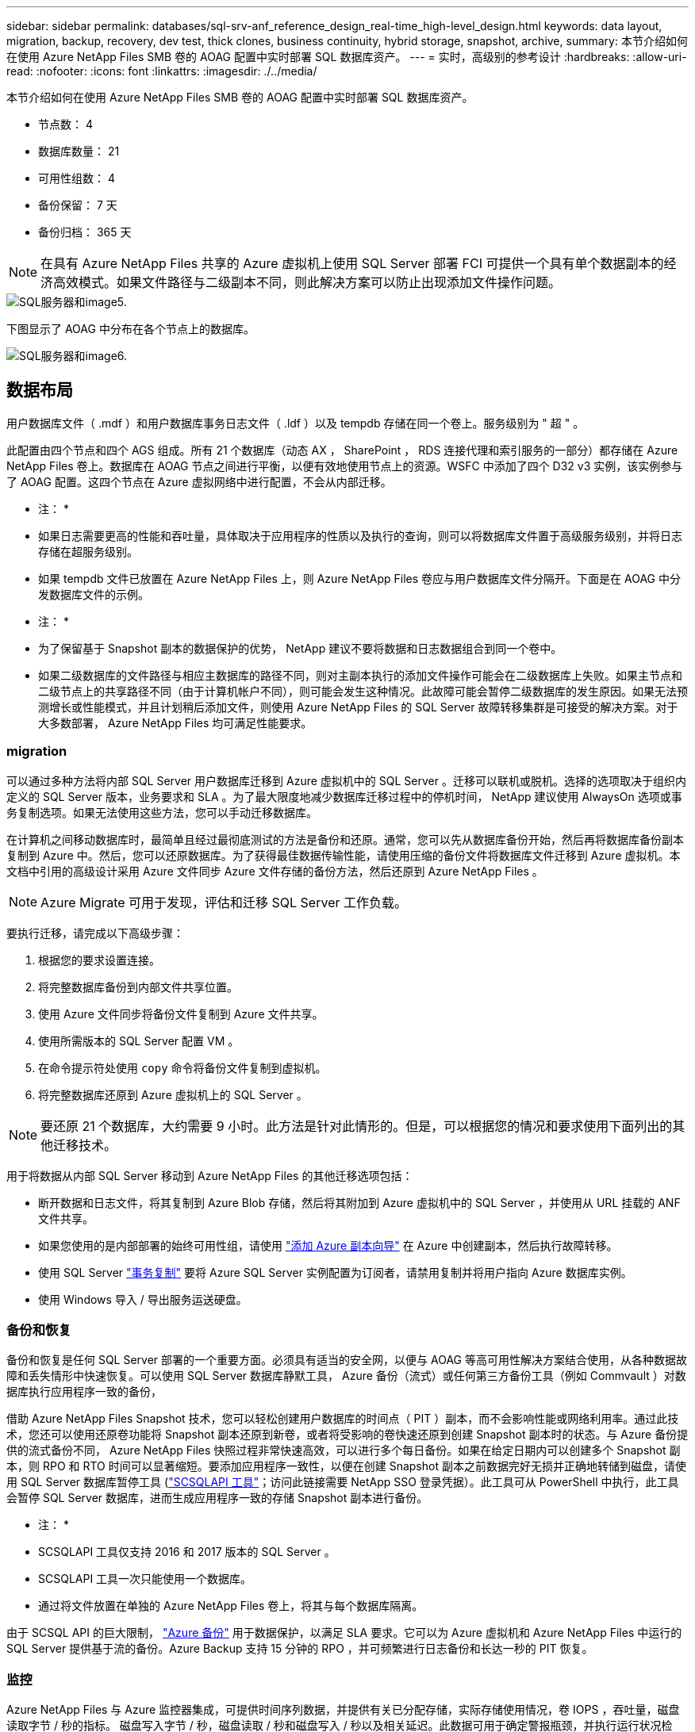 ---
sidebar: sidebar 
permalink: databases/sql-srv-anf_reference_design_real-time_high-level_design.html 
keywords: data layout, migration, backup, recovery, dev test, thick clones, business continuity, hybrid storage, snapshot, archive, 
summary: 本节介绍如何在使用 Azure NetApp Files SMB 卷的 AOAG 配置中实时部署 SQL 数据库资产。 
---
= 实时，高级别的参考设计
:hardbreaks:
:allow-uri-read: 
:nofooter: 
:icons: font
:linkattrs: 
:imagesdir: ./../media/


[role="lead"]
本节介绍如何在使用 Azure NetApp Files SMB 卷的 AOAG 配置中实时部署 SQL 数据库资产。

* 节点数： 4
* 数据库数量： 21
* 可用性组数： 4
* 备份保留： 7 天
* 备份归档： 365 天



NOTE: 在具有 Azure NetApp Files 共享的 Azure 虚拟机上使用 SQL Server 部署 FCI 可提供一个具有单个数据副本的经济高效模式。如果文件路径与二级副本不同，则此解决方案可以防止出现添加文件操作问题。

image::sql-srv-anf_image5.png[SQL服务器和image5.]

下图显示了 AOAG 中分布在各个节点上的数据库。

image::sql-srv-anf_image6.png[SQL服务器和image6.]



== 数据布局

用户数据库文件（ .mdf ）和用户数据库事务日志文件（ .ldf ）以及 tempdb 存储在同一个卷上。服务级别为 " 超 " 。

此配置由四个节点和四个 AGS 组成。所有 21 个数据库（动态 AX ， SharePoint ， RDS 连接代理和索引服务的一部分）都存储在 Azure NetApp Files 卷上。数据库在 AOAG 节点之间进行平衡，以便有效地使用节点上的资源。WSFC 中添加了四个 D32 v3 实例，该实例参与了 AOAG 配置。这四个节点在 Azure 虚拟网络中进行配置，不会从内部迁移。

* 注： *

* 如果日志需要更高的性能和吞吐量，具体取决于应用程序的性质以及执行的查询，则可以将数据库文件置于高级服务级别，并将日志存储在超服务级别。
* 如果 tempdb 文件已放置在 Azure NetApp Files 上，则 Azure NetApp Files 卷应与用户数据库文件分隔开。下面是在 AOAG 中分发数据库文件的示例。


* 注： *

* 为了保留基于 Snapshot 副本的数据保护的优势， NetApp 建议不要将数据和日志数据组合到同一个卷中。
* 如果二级数据库的文件路径与相应主数据库的路径不同，则对主副本执行的添加文件操作可能会在二级数据库上失败。如果主节点和二级节点上的共享路径不同（由于计算机帐户不同），则可能会发生这种情况。此故障可能会暂停二级数据库的发生原因。如果无法预测增长或性能模式，并且计划稍后添加文件，则使用 Azure NetApp Files 的 SQL Server 故障转移集群是可接受的解决方案。对于大多数部署， Azure NetApp Files 均可满足性能要求。




=== migration

可以通过多种方法将内部 SQL Server 用户数据库迁移到 Azure 虚拟机中的 SQL Server 。迁移可以联机或脱机。选择的选项取决于组织内定义的 SQL Server 版本，业务要求和 SLA 。为了最大限度地减少数据库迁移过程中的停机时间， NetApp 建议使用 AlwaysOn 选项或事务复制选项。如果无法使用这些方法，您可以手动迁移数据库。

在计算机之间移动数据库时，最简单且经过最彻底测试的方法是备份和还原。通常，您可以先从数据库备份开始，然后再将数据库备份副本复制到 Azure 中。然后，您可以还原数据库。为了获得最佳数据传输性能，请使用压缩的备份文件将数据库文件迁移到 Azure 虚拟机。本文档中引用的高级设计采用 Azure 文件同步 Azure 文件存储的备份方法，然后还原到 Azure NetApp Files 。


NOTE: Azure Migrate 可用于发现，评估和迁移 SQL Server 工作负载。

要执行迁移，请完成以下高级步骤：

. 根据您的要求设置连接。
. 将完整数据库备份到内部文件共享位置。
. 使用 Azure 文件同步将备份文件复制到 Azure 文件共享。
. 使用所需版本的 SQL Server 配置 VM 。
. 在命令提示符处使用 `copy` 命令将备份文件复制到虚拟机。
. 将完整数据库还原到 Azure 虚拟机上的 SQL Server 。



NOTE: 要还原 21 个数据库，大约需要 9 小时。此方法是针对此情形的。但是，可以根据您的情况和要求使用下面列出的其他迁移技术。

用于将数据从内部 SQL Server 移动到 Azure NetApp Files 的其他迁移选项包括：

* 断开数据和日志文件，将其复制到 Azure Blob 存储，然后将其附加到 Azure 虚拟机中的 SQL Server ，并使用从 URL 挂载的 ANF 文件共享。
* 如果您使用的是内部部署的始终可用性组，请使用 https://docs.microsoft.com/en-us/previous-versions/azure/virtual-machines/windows/sqlclassic/virtual-machines-windows-classic-sql-onprem-availability["添加 Azure 副本向导"^] 在 Azure 中创建副本，然后执行故障转移。
* 使用 SQL Server https://docs.microsoft.com/en-us/sql/relational-databases/replication/transactional/transactional-replication["事务复制"^] 要将 Azure SQL Server 实例配置为订阅者，请禁用复制并将用户指向 Azure 数据库实例。
* 使用 Windows 导入 / 导出服务运送硬盘。




=== 备份和恢复

备份和恢复是任何 SQL Server 部署的一个重要方面。必须具有适当的安全网，以便与 AOAG 等高可用性解决方案结合使用，从各种数据故障和丢失情形中快速恢复。可以使用 SQL Server 数据库静默工具， Azure 备份（流式）或任何第三方备份工具（例如 Commvault ）对数据库执行应用程序一致的备份，

借助 Azure NetApp Files Snapshot 技术，您可以轻松创建用户数据库的时间点（ PIT ）副本，而不会影响性能或网络利用率。通过此技术，您还可以使用还原卷功能将 Snapshot 副本还原到新卷，或者将受影响的卷快速还原到创建 Snapshot 副本时的状态。与 Azure 备份提供的流式备份不同， Azure NetApp Files 快照过程非常快速高效，可以进行多个每日备份。如果在给定日期内可以创建多个 Snapshot 副本，则 RPO 和 RTO 时间可以显著缩短。要添加应用程序一致性，以便在创建 Snapshot 副本之前数据完好无损并正确地转储到磁盘，请使用 SQL Server 数据库暂停工具 (https://mysupport.netapp.com/site/tools/tool-eula/scsqlapi["SCSQLAPI 工具"^]；访问此链接需要 NetApp SSO 登录凭据）。此工具可从 PowerShell 中执行，此工具会暂停 SQL Server 数据库，进而生成应用程序一致的存储 Snapshot 副本进行备份。

* 注： *

* SCSQLAPI 工具仅支持 2016 和 2017 版本的 SQL Server 。
* SCSQLAPI 工具一次只能使用一个数据库。
* 通过将文件放置在单独的 Azure NetApp Files 卷上，将其与每个数据库隔离。


由于 SCSQL API 的巨大限制， https://docs.microsoft.com/en-us/azure/backup/backup-azure-sql-database["Azure 备份"^] 用于数据保护，以满足 SLA 要求。它可以为 Azure 虚拟机和 Azure NetApp Files 中运行的 SQL Server 提供基于流的备份。Azure Backup 支持 15 分钟的 RPO ，并可频繁进行日志备份和长达一秒的 PIT 恢复。



=== 监控

Azure NetApp Files 与 Azure 监控器集成，可提供时间序列数据，并提供有关已分配存储，实际存储使用情况，卷 IOPS ，吞吐量，磁盘读取字节 / 秒的指标。 磁盘写入字节 / 秒，磁盘读取 / 秒和磁盘写入 / 秒以及相关延迟。此数据可用于确定警报瓶颈，并执行运行状况检查，以验证 SQL Server 部署是否在最佳配置下运行。

在此 HLD中 ， ScienceLogic 用于通过使用适当的服务主体公开指标来监控 Azure NetApp Files 。下图显示了 Azure NetApp Files Metric 选项的示例。

image::sql-srv-anf_image8.png[SQL服务器和image8.]



=== 使用厚克隆的 DevTest

借助 Azure NetApp Files ，您可以创建即时数据库副本，以测试应用程序开发周期内应使用当前数据库结构和内容实施的功能，并在填充数据仓库时使用数据提取和操作工具。 或者甚至恢复错误删除或更改的数据。此过程不涉及从 Azure Blob 容器复制数据，因此效率非常高。还原卷后，可以将其用于读 / 写操作，从而显著缩短验证时间和上市时间。为了确保应用程序一致性，需要将此功能与 SCSQLAPI 结合使用。这种方法提供了另一种持续成本优化技术，同时 Azure NetApp Files 还利用了 " 还原到新卷 " 选项。

* 注： *

* 使用还原新卷选项从 Snapshot 副本创建的卷会占用容量池中的容量。
* 您可以使用 REST 或 Azure 命令行界面删除克隆的卷，以避免额外成本（如果必须增加容量池）。




=== 混合存储选项

虽然 NetApp 建议对 SQL Server 可用性组中的所有节点使用相同的存储，但在某些情况下，可以使用多个存储选项。在 Azure NetApp Files 中， AOAG 中的一个节点与 Azure NetApp Files SMB 文件共享连接，而第二个节点与 Azure 高级磁盘连接时，可能会出现这种情况。在这些情况下，请确保 Azure NetApp Files SMB 共享包含用户数据库的主副本，并且高级磁盘用作二级副本。

* 注： *

* 在这种部署中，为了避免任何故障转移问题，请确保在 SMB 卷上启用持续可用性。如果没有持续可用的属性，则在存储层进行任何后台维护时，数据库可能会失败。
* 将数据库的主副本保留在 Azure NetApp Files SMB 文件共享上。




=== 业务连续性

在任何部署中，灾难恢复通常都是事后考虑的。但是，必须在初始设计和部署阶段解决灾难恢复问题，以避免对您的业务造成任何影响。借助 Azure NetApp Files ，可以使用跨区域复制（ CRR ）功能将块级别的卷数据复制到配对区域，以处理任何意外的区域中断。启用了 CRR 的目标卷可用于读取操作，因此它是灾难恢复模拟的理想候选卷。此外，可以为 CRR 目标分配最低的服务级别（例如标准），以降低总 TCO 。发生故障转移时，复制可能会中断，从而使相应的卷具有读 / 写能力。此外，还可以使用动态服务级别功能更改卷的服务级别，从而显著降低灾难恢复成本。这是 Azure NetApp Files 在 Azure 中进行块复制的另一项独特功能。



=== 长期 Snapshot 副本归档

许多组织都必须长期保留数据库文件中的快照数据，这是强制性合规性要求。虽然此 HLD" 不会使用此过程，但可以使用简单的批处理脚本轻松完成此过程 https://docs.microsoft.com/en-us/azure/storage/common/storage-use-azcopy-v10["AzCopy"^] 将 Snapshot 目录复制到 Azure Blob 容器。可以使用已计划的任务根据特定计划触发批处理脚本。此过程非常简单，包括以下步骤：

. 下载 AzCopy V10 可执行文件。没有要安装的内容，因为它是一个 `exe` 文件。
. 在容器级别使用具有适当权限的 SAS 令牌来授权 AzCopy 。
. 授权 AzCopy 后，数据传输开始。


* 注： *

* 在批处理文件中，请确保转义 SAS 令牌中显示的 % 字符。为此，可以在 SAS 令牌字符串中的现有 % 字符旁边添加一个额外的 % 字符。
* 。 https://docs.microsoft.com/en-us/azure/storage/common/storage-require-secure-transfer["需要安全传输"^] 存储帐户的设置可确定与存储帐户的连接是否使用传输层安全（ Transport Layer Security ， TLS ）进行保护。默认情况下，此设置处于启用状态。以下批处理脚本示例以递归方式将数据从 Snapshot 副本目录复制到指定的 Blob 容器：


....
SET source="Z:\~snapshot"
echo %source%
SET dest="https://testanfacct.blob.core.windows.net/azcoptst?sp=racwdl&st=2020-10-21T18:41:35Z&se=2021-10-22T18:41:00Z&sv=2019-12-12&sr=c&sig=ZxRUJwFlLXgHS8As7HzXJOaDXXVJ7PxxIX3ACpx56XY%%3D"
echo %dest%
....
在 PowerShell 中执行以下示例 cmd ：

....
 –recursive
....
....
INFO: Scanning...
INFO: Any empty folders will not be processed, because source and/or destination doesn't have full folder support
Job b3731dd8-da61-9441-7281-17a4db09ce30 has started
Log file is located at: C:\Users\niyaz\.azcopy\b3731dd8-da61-9441-7281-17a4db09ce30.log
0.0 %, 0 Done, 0 Failed, 2 Pending, 0 Skipped, 2 Total,
INFO: azcopy.exe: A newer version 10.10.0 is available to download
0.0 %, 0 Done, 0 Failed, 2 Pending, 0 Skipped, 2 Total,
Job b3731dd8-da61-9441-7281-17a4db09ce30 summary
Elapsed Time (Minutes): 0.0333
Number of File Transfers: 2
Number of Folder Property Transfers: 0
Total Number of Transfers: 2
Number of Transfers Completed: 2
Number of Transfers Failed: 0
Number of Transfers Skipped: 0
TotalBytesTransferred: 5
Final Job Status: Completed
....
* 注： *

* Azure NetApp Files 不久将提供类似的长期保留备份功能。
* 在任何需要将数据复制到任何区域的 Blob 容器的情况下，均可使用此批处理脚本。




=== 成本优化

随着对数据库完全透明的卷重新调整和动态服务级别更改， Azure NetApp Files 可以在 Azure 中实现持续成本优化。此 HLDC 广泛使用此功能，以避免过度配置额外存储来处理工作负载高峰。

通过结合 Azure 警报日志创建 Azure 功能，可以轻松调整卷大小。
